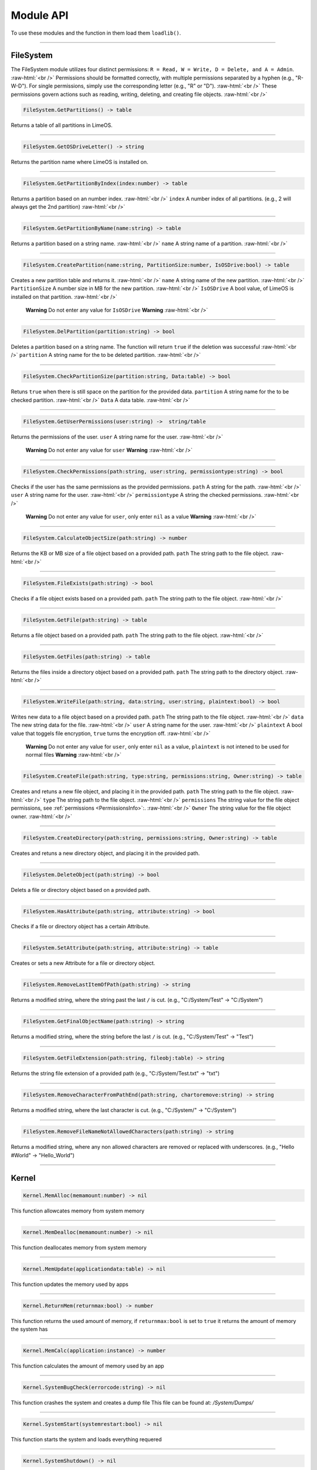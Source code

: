 ==========
Module API
==========
To use these modules and the function in them load them ``loadlib()``.

.. role:: raw-html(raw)
    :format: html

----

FileSystem
==========
.. PermissionsInfo:
The FileSystem module utilizes four distinct permissions: ``R = Read, W = Write, D = Delete, and A = Admin``. :raw-html:`<br />`
Permissions should be formatted correctly, with multiple permissions separated by a hyphen (e.g., "R-W-D"). For single permissions, simply use the corresponding letter (e.g., "R" or "D"). :raw-html:`<br />`
These permissions govern actions such as reading, writing, deleting, and creating file objects. :raw-html:`<br />`


.. code-block:: luau  

    FileSystem.GetPartitions() -> table

Returns a table of all partitions in LimeOS.

----

.. code-block:: luau  

    FileSystem.GetOSDriveLetter() -> string

Returns the partition name where LimeOS is installed on.

----

.. code-block:: luau  

   FileSystem.GetPartitionByIndex(index:number) -> table

Returns a partition based on an number index. :raw-html:`<br />`
``index`` A number index of all partitions. (e.g., 2 will always get the 2nd partition) :raw-html:`<br />`

----

.. code-block:: luau  

   FileSystem.GetPartitionByName(name:string) -> table

Returns a partition based on a string name. :raw-html:`<br />`
``name`` A string name of a partition. :raw-html:`<br />`

----

.. code-block:: luau  

   FileSystem.CreatePartition(name:string, PartitionSize:number, IsOSDrive:bool) -> table

Creates a new partition table and returns it. :raw-html:`<br />`
``name`` A string name of the new partition. :raw-html:`<br />`
``PartitionSize`` A number size in MB for the new partition. :raw-html:`<br />`
``IsOSDrive`` A bool value, of LimeOS is installed on that partition. :raw-html:`<br />`
 **Warning** Do not enter any value for ``IsOSDrive`` **Warning** :raw-html:`<br />`

----

.. code-block:: luau  

   FileSystem.DelPartition(partition:string) -> bool

Deletes a partition based on a string name. The function will return ``true`` if the deletion was successful :raw-html:`<br />`
``partition`` A string name for the to be deleted partition. :raw-html:`<br />`

----

.. code-block:: luau  

   FileSystem.CheckPartitionSize(partition:string, Data:table) -> bool

Retuns ``true`` when there is still space on the partition for the provided data.
``partition`` A string name for the to be checked partition. :raw-html:`<br />`
``Data`` A data table. :raw-html:`<br />`

----

.. code-block:: luau  

    FileSystem.GetUserPermissions(user:string) ->  string/table

Returns the permissions of the user.
``user`` A string name for the user. :raw-html:`<br />`
 **Warning** Do not enter any value for ``user`` **Warning** :raw-html:`<br />`

----

.. code-block:: luau  

   FileSystem.CheckPermissions(path:string, user:string, permissiontype:string) -> bool

Checks if the user has the same permissions as the provided permissions.
``path`` A string for the path. :raw-html:`<br />`
``user`` A string name for the user. :raw-html:`<br />`
``permissiontype`` A string the checked permissions. :raw-html:`<br />`
 **Warning** Do not enter any value for ``user``, only enter ``nil`` as a value **Warning** :raw-html:`<br />`


----

.. code-block:: luau  

   FileSystem.CalculateObjectSize(path:string) -> number

Returns the KB or MB size of a file object based on a provided path.
``path`` The string path to the file object. :raw-html:`<br />`

----

.. code-block:: luau  

   FileSystem.FileExists(path:string) -> bool

Checks if a file object exists based on a provided path.
``path`` The string path to the file object. :raw-html:`<br />`

----

.. code-block:: luau  

   FileSystem.GetFile(path:string) -> table

Returns a file object based on a provided path.
``path`` The string path to the file object. :raw-html:`<br />`

----

.. code-block:: luau  

   FileSystem.GetFiles(path:string) -> table

Returns the files inside a directory object based on a provided path.
``path`` The string path to the directory object. :raw-html:`<br />`

----

.. code-block:: luau  

   FileSystem.WriteFile(path:string, data:string, user:string, plaintext:bool) -> bool

Writes new data to a file object based on a provided path.
``path`` The string path to the file object. :raw-html:`<br />`
``data`` The new string data for the file. :raw-html:`<br />`
``user`` A string name for the user. :raw-html:`<br />`
``plaintext`` A bool value that toggels file encryption, ``true`` turns the encryption off. :raw-html:`<br />`
 **Warning** Do not enter any value for ``user``, only enter ``nil`` as a value, ``plaintext`` is not intened to be used for normal files **Warning** :raw-html:`<br />`

----

.. code-block:: luau  

   FileSystem.CreateFile(path:string, type:string, permissions:string, Owner:string) -> table

Creates and retuns a new file object, and placing it in the provided path.
``path`` The string path to the file object. :raw-html:`<br />`
``type`` The string path to the file object. :raw-html:`<br />`
``permissions`` The string value for the file object permissions, see :ref:`permissions <PermissionsInfo>`:. :raw-html:`<br />`
``Owner`` The string value for the file object owner. :raw-html:`<br />`

----

.. code-block:: luau  

   FileSystem.CreateDirectory(path:string, permissions:string, Owner:string) -> table

Creates and retuns a new directory object, and placing it in the provided path.

----

.. code-block:: luau  

   FileSystem.DeleteObject(path:string) -> bool

Delets a file or directory object based on a provided path.

----

.. code-block:: luau  

   FileSystem.HasAttribute(path:string, attribute:string) -> bool

Checks if a file or directory object has a certain Attribute.

----

.. code-block:: luau  

   FileSystem.SetAttribute(path:string, attribute:string) -> table

Creates or sets a new Attribute for a file or directory object.

----

.. code-block:: luau  

   FileSystem.RemoveLastItemOfPath(path:string) -> string

Returns a modified string, where the string past the last ``/`` is cut. (e.g., "C:/System/Test" -> "C:/System")

----

.. code-block:: luau  

   FileSystem.GetFinalObjectName(path:string) -> string

Returns a modified string, where the string before the last ``/`` is cut. (e.g., "C:/System/Test" -> "Test")

----

.. code-block:: luau  

   FileSystem.GetFileExtension(path:string, fileobj:table) -> string

Returns the string file extension of a provided path (e.g., "C:/System/Test.txt" -> "txt")

----

.. code-block:: luau  

   FileSystem.RemoveCharacterFromPathEnd(path:string, chartoremove:string) -> string

Returns a modified string, where the last character is cut. (e.g., "C:/System/" -> "C:/System")

----

.. code-block:: luau  

   FileSystem.RemoveFileNameNotAllowedCharacters(path:string) -> string

Returns a modified string, where any non allowed characters are removed or replaced with underscores. (e.g., "Hello #World" -> "Hello_World")

----




Kernel
==========

.. code-block:: luau  

   Kernel.MemAlloc(memamount:number) -> nil

This function allowcates memory from system memory

----

.. code-block:: luau  

   Kernel.MemDealloc(memamount:number) -> nil

This function deallocates memory from system memory

----

.. code-block:: luau  

   Kernel.MemUpdate(applicationdata:table) -> nil

This function updates the memory used by apps

----

.. code-block:: luau  

   Kernel.ReturnMem(returnmax:bool) -> number

This function returns the used amount of memory, if ``returnmax:bool`` is set to ``true`` it returns the amount of memory the system has

----

.. code-block:: luau  

   Kernel.MemCalc(application:instance) -> number

This function calculates the amount of memory used by an app

----

.. code-block:: luau  

   Kernel.SystemBugCheck(errorcode:string) -> nil

This function crashes the system and creates a dump file
This file can be found at: */System/Dumps/*

----

.. code-block:: luau  

   Kernel.SystemStart(systemrestart:bool) -> nil

This function starts the system and loads everything requered

----

.. code-block:: luau  

 Kernel.SystemShutdown() -> nil 

This function shuts down the system or restarts it if ``systemrestart:bool`` is set to ``true``

----






AccountManager
==========

.. code-block:: luau  

   AccountManager.GetCurrentUser() -> string

This function returns the currently logged-in user

----

.. code-block:: luau  

   AccountManager.CreateAccount(username:string, pin:number, permissions:string) -> nil

This function creates a new user account

----

.. code-block:: luau  

   AccountManager.DeleteAccount(username:string) -> nil

This function deletes a user account

----

.. code-block:: luau  

   AccountManager.SetAccountPIN(username:string oldpin:number, newpin:number) -> bool

This function updates the pin on a user account

----





NetworkManager
==========

.. code-block:: luau  

   NetworkManager.NetConnect() -> nil

This function connects the system to the network

----

.. code-block:: luau  

   NetworkManager.NetDisconnect() -> nil

This function disconnect the system to the network

----

.. code-block:: luau  

   NetworkManager.Post(ToIP:string, Data:any) -> nil

This function sends data to a specified IP

----

.. code-block:: luau  

   NetworkManager.Receive(callback:function) -> function

This function calls the specified callback function when data has been received

----

.. code-block:: luau  

   NetworkManager.NetStatus() -> bool

This function returns the connection status of the system, true = connected, false = not connected

----




NotificationManager
==========

.. code-block:: luau  

   NotificationManager.SendNotification(title:string, body:string) -> nil

This function sends a side notification

----




ClockManager
==========

.. code-block:: luau  

   ClockManager.ConvertTime(Value:number, From:string, To:string) -> number

This function converts the gives value from one format to another, eg. Seconds to Minutes, the function will return ``-1`` if the ``From`` or ``To`` value couldnt be found :raw-html:`<br />`
These are all avalible formats: :raw-html:`<br />`
``"second"``, :raw-html:`<br />`
``"minute"``, :raw-html:`<br />`
``"hour"``, :raw-html:`<br />`
``"day"``, :raw-html:`<br />`
``"week"``, :raw-html:`<br />`
``"month"``, :raw-html:`<br />`
``"year"``, :raw-html:`<br />`

----

.. code-block:: luau  

   ClockManager.CurrentTime(FormatString:string) -> string

This function returns a formatted version of the current time/date, without any ``FormatString`` provided it returns ``Hour:Minute`` in 24 Hour time :raw-html:`<br />`
These are the diffrent formats: :raw-html:`<br />`
``"%Y" = Year``, :raw-html:`<br />`
``"%m" = Month``, :raw-html:`<br />`
``"%d" = Day``, :raw-html:`<br />`
``"%H" = Hour (24-hour clock)``, :raw-html:`<br />`
``"%I" = Hour (12-hour clock)``, :raw-html:`<br />`
``"%M" = Minute``, :raw-html:`<br />`
``"%S" = Second``, :raw-html:`<br />`
``"%p" = AM/PM``, :raw-html:`<br />`

----







ApplicationManager
==========

.. code-block:: luau  

   ApplicationManager.GetProcesses() -> nil

This function returns all open processes

----

.. code-block:: luau  

   ApplicationManager.ExecuteLEF(lefdata:string) -> nil

This function executes LEF files

----

.. code-block:: luau  

   ApplicationManager.UpdateProcess(processid:string, toupdate:string, data:string) -> nil

This function updates a specified property of an process

----

.. code-block:: luau  

   ApplicationManager.StartProcess(processname:string, processdata:table) -> instance

This function starts a new process and returns the app obj for it

----

.. code-block:: luau  

   ApplicationManager.ExitProcess(processid:string) -> nil

This function closes a process

----

.. code-block:: luau  

   ApplicationManager.CloseAllProcesses() -> nil

This function closes all open processes

----





DesktopManager
==========

.. code-block:: luau  

   DesktopManager.LogOut() -> nil

This function logs the currently logged-in user out

----

.. code-block:: luau  

   DesktopManager.InitDesktop() -> nil

This function starts the desktop

----

.. code-block:: luau  

   DesktopManager.LoginSetup() -> nil

This function starts the login screen

----

.. code-block:: luau  

   DesktopManager.UpdateWallpaper() -> nil

This function updates the desktop wallpaper

----





RegistryHandler
==========

.. code-block:: luau  

   RegistryHandler.CreateKey(key:string, data:string) -> bool

This function creates a new registry key

----

.. code-block:: luau  

   RegistryHandler.DeleteKey(key:string) -> bool

This function deletes a registry key

----

.. code-block:: luau  

   RegistryHandler.SetKey(key:string, data:string) -> nil

This function updates the data of a registry key

----

.. code-block:: luau  

   RegistryHandler.GetKey(key:string) -> table

This function returns a registry key

----

.. code-block:: luau  

   RegistryHandler.SaveRegistry() -> nil

This function saves the registry

----

.. code-block:: luau  

   RegistryHandler.LoadRegistry() -> nil

This function loads the registry

----

.. code-block:: luau  

   RegistryHandler.InitRegistry() -> nil

This function sets up the registry

----






ExecutableHost
==========

.. code-block:: luau  

  number ExecutableHost.readlef(data:string) -> 

This function reads LEF files

----

.. code-block:: luau  

  string ExecutableHost.createlef(code:string, admin:bool, publisher:string, env:table) -> 

This function creates new LEF files

----

.. code-block:: luau  

  string ExecutableHost.createlefraw(code:string, admin:bool, publisher:string) -> 

This function creates new LEF files

----

.. code-block:: luau  

  number ExecutableHost.selftest() -> 

``nil``

----





Http
==========

.. code-block:: luau  

  unknown Http.HttpGet(url, nocache, headers, contentType, requestType) -> 

This function makes http Get requests

----

.. code-block:: luau  

  unknown Http.HttpPost(url, data, content_type, compress, headers) -> 

This function makes http Post requests

----

.. code-block:: luau  

  string Http.JSONEncode(data:table) -> 

This function JSON encodes tables to strings and returns them

----

.. code-block:: luau  

  table Http.JSONDecode(data:string) -> 

This function JSON decodes JSON encoded tables and returns a table

----





EnvTable
==========

.. code-block:: luau  

  nil EnvTable.nil() -> 

``nil``

----

